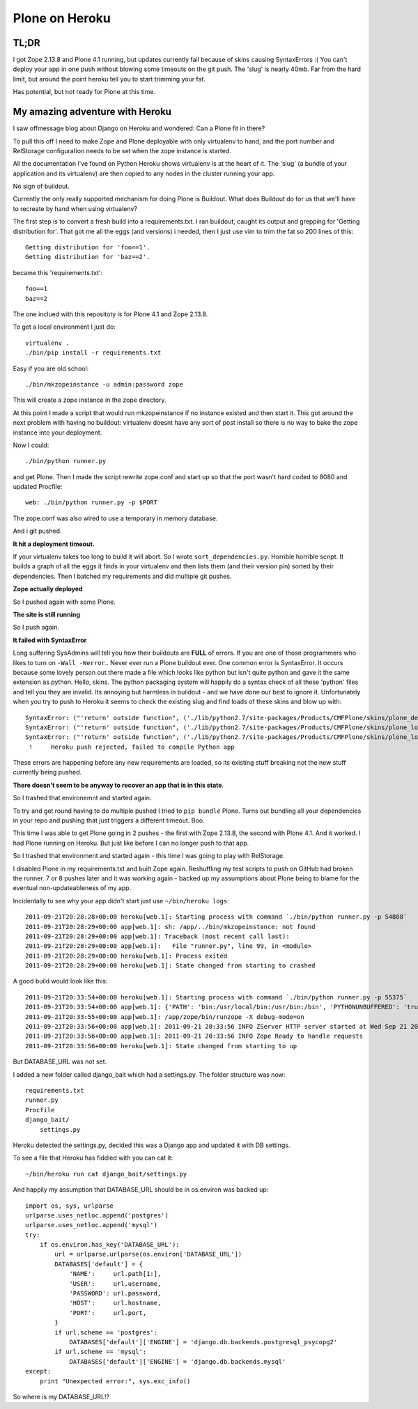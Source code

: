 Plone on Heroku
===============

TL;DR
-----

I got Zope 2.13.8 and Plone 4.1 running, but updates currently fail because of
skins causing SyntaxErrors :( You can't deploy your app in one push without
blowing some timeouts on the git push. The 'slug' is nearly 40mb. Far from
the hard limit, but around the point heroku tell you to start trimming your fat.

Has potential, but not ready for Plone at this time.


My amazing adventure with Heroku
--------------------------------

I saw offmessage blog about Django on Heroku and wondered: Can a Plone fit
in there?

To pull this off I need to make Zope and Plone deployable with only virtualenv
to hand, and the port number and RelStorage configuration needs to be set when
the zope instance is started.

All the documentation i've found on Python Heroku shows virtualenv is at the
heart of it. The 'slug' (a bundle of your application and its virtualenv) are
then copied to any nodes in the cluster running your app.

No sign of buildout.

Currently the only really supported mechanism for doing Plone is Buildout. What
does Buildout do for us that we'll have to recreate by hand when using
virtualenv?

The first step is to convert a fresh build into a requirements.txt. I ran
buildout, caught its output and grepping for 'Getting distribution for'. That
got me all the eggs (and versions) i needed, then I just use vim to trim the
fat so 200 lines of this::

    Getting distribution for 'foo==1'.
    Getting distribution for 'baz==2'.

became this 'requirements.txt'::

    foo==1
    baz==2

The one inclued with this repositoty is for Plone 4.1 and Zope 2.13.8.

To get a local environment I just do::

    virtualenv .
    ./bin/pip install -r requirements.txt

Easy if you are old school::

    ./bin/mkzopeinstance -u admin:password zope

This will create a zope instance in the zope directory.

At this point I made a script that would run mkzopeinstance if no instance
existed and then start it. This got around the next problem with having no
buildout: virtualenv doesnt have any sort of post install so there is no way to
bake the zope instance into your deployment.

Now I could::

    ./bin/python runner.py

and get Plone. Then I made the script rewrite zope.conf and start up so that
the port wasn't hard coded to 8080 and updated Procfile::

    web: ./bin/python runner.py -p $PORT

The zope.conf was also wired to use a temporary in memory database.

And i git pushed.

**It hit a deployment timeout.**

If your virtualenv takes too long to build it will abort. So I wrote
``sort_dependencies.py``. Horrible horrible script. It builds a graph of all
the eggs it finds in your virtualenv and then lists them (and their version
pin) sorted by their dependencies. Then I batched my requirements and did
multiple git pushes.

**Zope actually deployed**

So I pushed again with some Plone.

**The site is still running**

So I push again.

**It failed with SyntaxError**

Long suffering SysAdmins will tell you how their buildouts are **FULL** of
errors. If you are one of those programmers who likes to turn on ``-Wall
-Werror``.. Never ever run a Plone buildout ever. One common error is
SyntaxError. It occurs because some lovely person out there made a file which
looks like python but isn't quite python and gave it the same extension as
python. Hello, skins. The python packaging system will happily do a syntax
check of all these 'python' files and tell you they are invalid. Its annoying
but harmless in buildout - and we have done our best to ignore it.
Unfortunately when you try to push to Heroku it seems to check the existing
slug and find loads of these skins and blow up with::

    SyntaxError: ("'return' outside function", ('./lib/python2.7/site-packages/Products/CMFPlone/skins/plone_deprecated/renderBase.py', 8, None, "return context.absolute_url()+'/'\n"))
    SyntaxError: ("'return' outside function", ('./lib/python2.7/site-packages/Products/CMFPlone/skins/plone_login/login.py', 18, None, "return context.restrictedTraverse('external_login_return')()\n"))
    SyntaxError: ("'return' outside function", ('./lib/python2.7/site-packages/Products/CMFPlone/skins/plone_login/require_login.py', 20, None, 'return portal.restrictedTraverse(login)()\n'))
     !     Heroku push rejected, failed to compile Python app

These errors are happening before any new requirements are loaded, so its
existing stuff breaking not the new stuff currently being pushed.

**There doesn't seem to be anyway to recover an app that is in this state**.

So I trashed that environemnt and started again.

To try and get round having to do multiple pushed I tried to ``pip bundle``
Plone. Turns out bundling all your dependencies in your repo and pushing that
just triggers a different timeout. Boo.

This time I was able to get Plone going in 2 pushes - the first with Zope
2.13.8, the second with Plone 4.1. And it worked. I had Plone running on
Heroku. But just like before I can no longer push to that app.

So I trashed that environment and started again - this time I was going to play
with RelStorage.

I disabled Plone in my requirements.txt and built Zope again. Reshuffling my
test scripts to push on GitHub had broken the runner. 7 or 8 pushes later and
it was working again - backed up my assumptions about Plone being to blame
for the eventual non-updateableness of my app.

Incidentally to see why your app didn't start just use ``~/bin/heroku logs``::

    2011-09-21T20:28:28+00:00 heroku[web.1]: Starting process with command `./bin/python runner.py -p 54808`
    2011-09-21T20:28:29+00:00 app[web.1]: sh: /app/../bin/mkzopeinstance: not found
    2011-09-21T20:28:29+00:00 app[web.1]: Traceback (most recent call last):
    2011-09-21T20:28:29+00:00 app[web.1]:   File "runner.py", line 99, in <module>
    2011-09-21T20:28:29+00:00 heroku[web.1]: Process exited
    2011-09-21T20:28:29+00:00 heroku[web.1]: State changed from starting to crashed

A good build would look like this::

    2011-09-21T20:33:54+00:00 heroku[web.1]: Starting process with command `./bin/python runner.py -p 55375`
    2011-09-21T20:33:54+00:00 app[web.1]: {'PATH': 'bin:/usr/local/bin:/usr/bin:/bin', 'PYTHONUNBUFFERED': 'true', 'PORT': '55375', 'HOME': '/app'}
    2011-09-21T20:33:55+00:00 app[web.1]: /app/zope/bin/runzope -X debug-mode=on
    2011-09-21T20:33:56+00:00 app[web.1]: 2011-09-21 20:33:56 INFO ZServer HTTP server started at Wed Sep 21 20:33:56 2011
    2011-09-21T20:33:56+00:00 app[web.1]: 2011-09-21 20:33:56 INFO Zope Ready to handle requests
    2011-09-21T20:33:56+00:00 heroku[web.1]: State changed from starting to up

But DATABASE_URL was not set.

I added a new folder called django_bait which had a settings.py. The folder
structure was now::

    requirements.txt
    runner.py
    Procfile
    django_bait/
        settings.py

Heroku detected the settings.py, decided this was a Django app and updated it
with DB settings.

To see a file that Heroku has fiddled with you can cat it::

    ~/bin/heroku run cat django_bait/settings.py

And happily my assumption that DATABASE_URL should be in os.environ was backed
up::

    import os, sys, urlparse
    urlparse.uses_netloc.append('postgres')
    urlparse.uses_netloc.append('mysql')
    try:
        if os.environ.has_key('DATABASE_URL'):
            url = urlparse.urlparse(os.environ['DATABASE_URL'])
            DATABASES['default'] = {
                'NAME':     url.path[1:],
                'USER':     url.username,
                'PASSWORD': url.password,
                'HOST':     url.hostname,
                'PORT':     url.port,
            }
            if url.scheme == 'postgres':
                DATABASES['default']['ENGINE'] = 'django.db.backends.postgresql_psycopg2'
            if url.scheme == 'mysql':
                DATABASES['default']['ENGINE'] = 'django.db.backends.mysql'
    except:
        print "Unexpected error:", sys.exc_info()

So where is my DATABASE_URL!?

